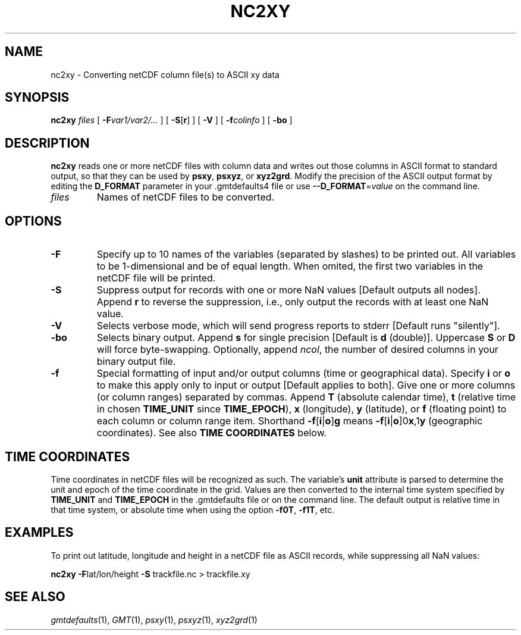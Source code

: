 .TH NC2XY 1 "1 Jan 2013" "GMT 4.5.9" "Generic Mapping Tools"
.SH NAME
nc2xy \- Converting netCDF column file(s) to ASCII xy data
.SH SYNOPSIS
\fBnc2xy\fP \fIfiles\fP [ \fB\-F\fP\fIvar1/var2/...\fP ] [ \fB\-S\fP[\fBr\fP] ] [ \fB\-V\fP ]
[ \fB\-f\fP\fIcolinfo\fP ] [ \fB\-b\fP\fBo\fP ] 
.SH DESCRIPTION
\fBnc2xy\fP reads one or more netCDF files with column data and writes out those columns in ASCII format
to standard output, so that they can be used by \fBpsxy\fP, \fBpsxyz\fP, or \fBxyz2grd\fP.
Modify the precision of the ASCII output format by editing the \fBD_FORMAT\fP parameter in your \.gmtdefaults4 file
or use \fB\-\-D_FORMAT\fP=\fIvalue\fP on the command line.
.TP
\fIfiles\fP
Names of netCDF files to be converted.
.SH OPTIONS
.TP
\fB\-F\fP
Specify up to 10 names of the variables (separated by slashes) to be printed out. All variables to be
1-dimensional and be of equal length. When omited, the first two variables in the netCDF file will be printed.
.TP
\fB\-S\fP
Suppress output for records with one or more NaN values [Default outputs all nodes].
Append \fBr\fP to reverse the suppression, i.e., only output the records with at least one NaN value.
.TP
\fB\-V\fP
Selects verbose mode, which will send progress reports to stderr [Default runs "silently"].
.TP
\fB\-bo\fP
Selects binary output.
Append \fBs\fP for single precision [Default is \fBd\fP (double)].
Uppercase \fBS\fP or \fBD\fP will force byte-swapping.
Optionally, append \fIncol\fP, the number of desired columns in your binary output file.
.TP
\fB\-f\fP
Special formatting of input and/or output columns (time or geographical data).
Specify \fBi\fP or \fBo\fP to make this apply only to input or output [Default applies to both].
Give one or more columns (or column ranges) separated by commas.
Append \fBT\fP (absolute calendar time), \fBt\fP (relative time in chosen \fBTIME_UNIT\fP since \fBTIME_EPOCH\fP),
\fBx\fP (longitude), \fBy\fP (latitude), or \fBf\fP (floating point) to each column
or column range item.  Shorthand \fB\-f\fP[\fBi\fP|\fBo\fP]\fBg\fP means \fB\-f\fP[\fBi\fP|\fBo\fP]0\fBx\fP,1\fBy\fP
(geographic coordinates).
See also \fBTIME COORDINATES\fP below.
.SH TIME COORDINATES
Time coordinates in netCDF files will be recognized as such.
The variable's \fBunit\fP attribute is parsed to determine the unit and epoch of the time coordinate in the grid.
Values are then converted to the internal time system specified by \fBTIME_UNIT\fP and \fBTIME_EPOCH\fP in the \.gmtdefaults
file or on the command line.
The default output is relative time in that time system, or absolute time when using the option \fB\-f0T\fP, \fB\-f1T\fP, etc.
.SH EXAMPLES
To print out latitude, longitude and height in a netCDF file as ASCII records, while suppressing all NaN values:
.br
.sp
\fBnc2xy\fP \fB\-F\fPlat/lon/height \fB\-S\fP trackfile.nc > trackfile.xy
.SH "SEE ALSO"
.IR gmtdefaults (1),
.IR GMT (1),
.IR psxy (1),
.IR psxyz (1),
.IR xyz2grd (1)
